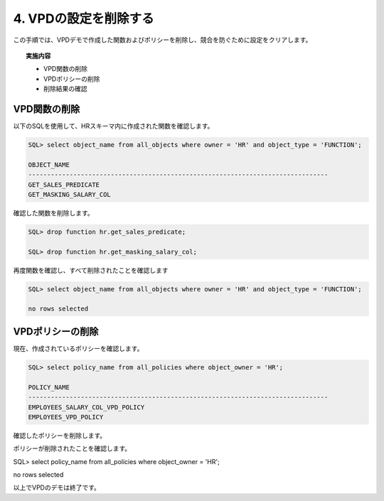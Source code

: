############################################
4. VPDの設定を削除する
############################################

この手順では、VPDデモで作成した関数およびポリシーを削除し、競合を防ぐために設定をクリアします。

.. topic:: 実施内容

    + VPD関数の削除
    + VPDポリシーの削除
    + 削除結果の確認


*************************
VPD関数の削除
*************************
以下のSQLを使用して、HRスキーマ内に作成された関数を確認します。

.. code:: sql

    SQL> select object_name from all_objects where owner = 'HR' and object_type = 'FUNCTION';

    OBJECT_NAME
    --------------------------------------------------------------------------------
    GET_SALES_PREDICATE
    GET_MASKING_SALARY_COL


確認した関数を削除します。

.. code:: sql

    SQL> drop function hr.get_sales_predicate;

    SQL> drop function hr.get_masking_salary_col;


再度関数を確認し、すべて削除されたことを確認します

.. code:: sql

    SQL> select object_name from all_objects where owner = 'HR' and object_type = 'FUNCTION';

    no rows selected



*************************
VPDポリシーの削除
*************************

現在、作成されているポリシーを確認します。

.. code:: sql

    SQL> select policy_name from all_policies where object_owner = 'HR';

    POLICY_NAME
    --------------------------------------------------------------------------------
    EMPLOYEES_SALARY_COL_VPD_POLICY
    EMPLOYEES_VPD_POLICY

確認したポリシーを削除します。

.. code-block:: sql
    :caption: 行制御ポリシーを削除

    BEGIN
        DBMS_RLS.DROP_POLICY(
            object_schema => 'HR',
            object_name   => 'EMPLOYEES',
            policy_name   => 'employees_vpd_policy'
        );
    END;
    /


.. code-block:: sql
    :caption: 列制御ポリシーを削除

    BEGIN
        DBMS_RLS.DROP_POLICY(
            object_schema => 'HR',
            object_name   => 'EMPLOYEES',
            policy_name   => 'employees_salary_col_vpd_policy'
        );
    END;
    /

ポリシーが削除されたことを確認します。


SQL> select policy_name from all_policies where object_owner = 'HR';


no rows selected


以上でVPDのデモは終了です。
